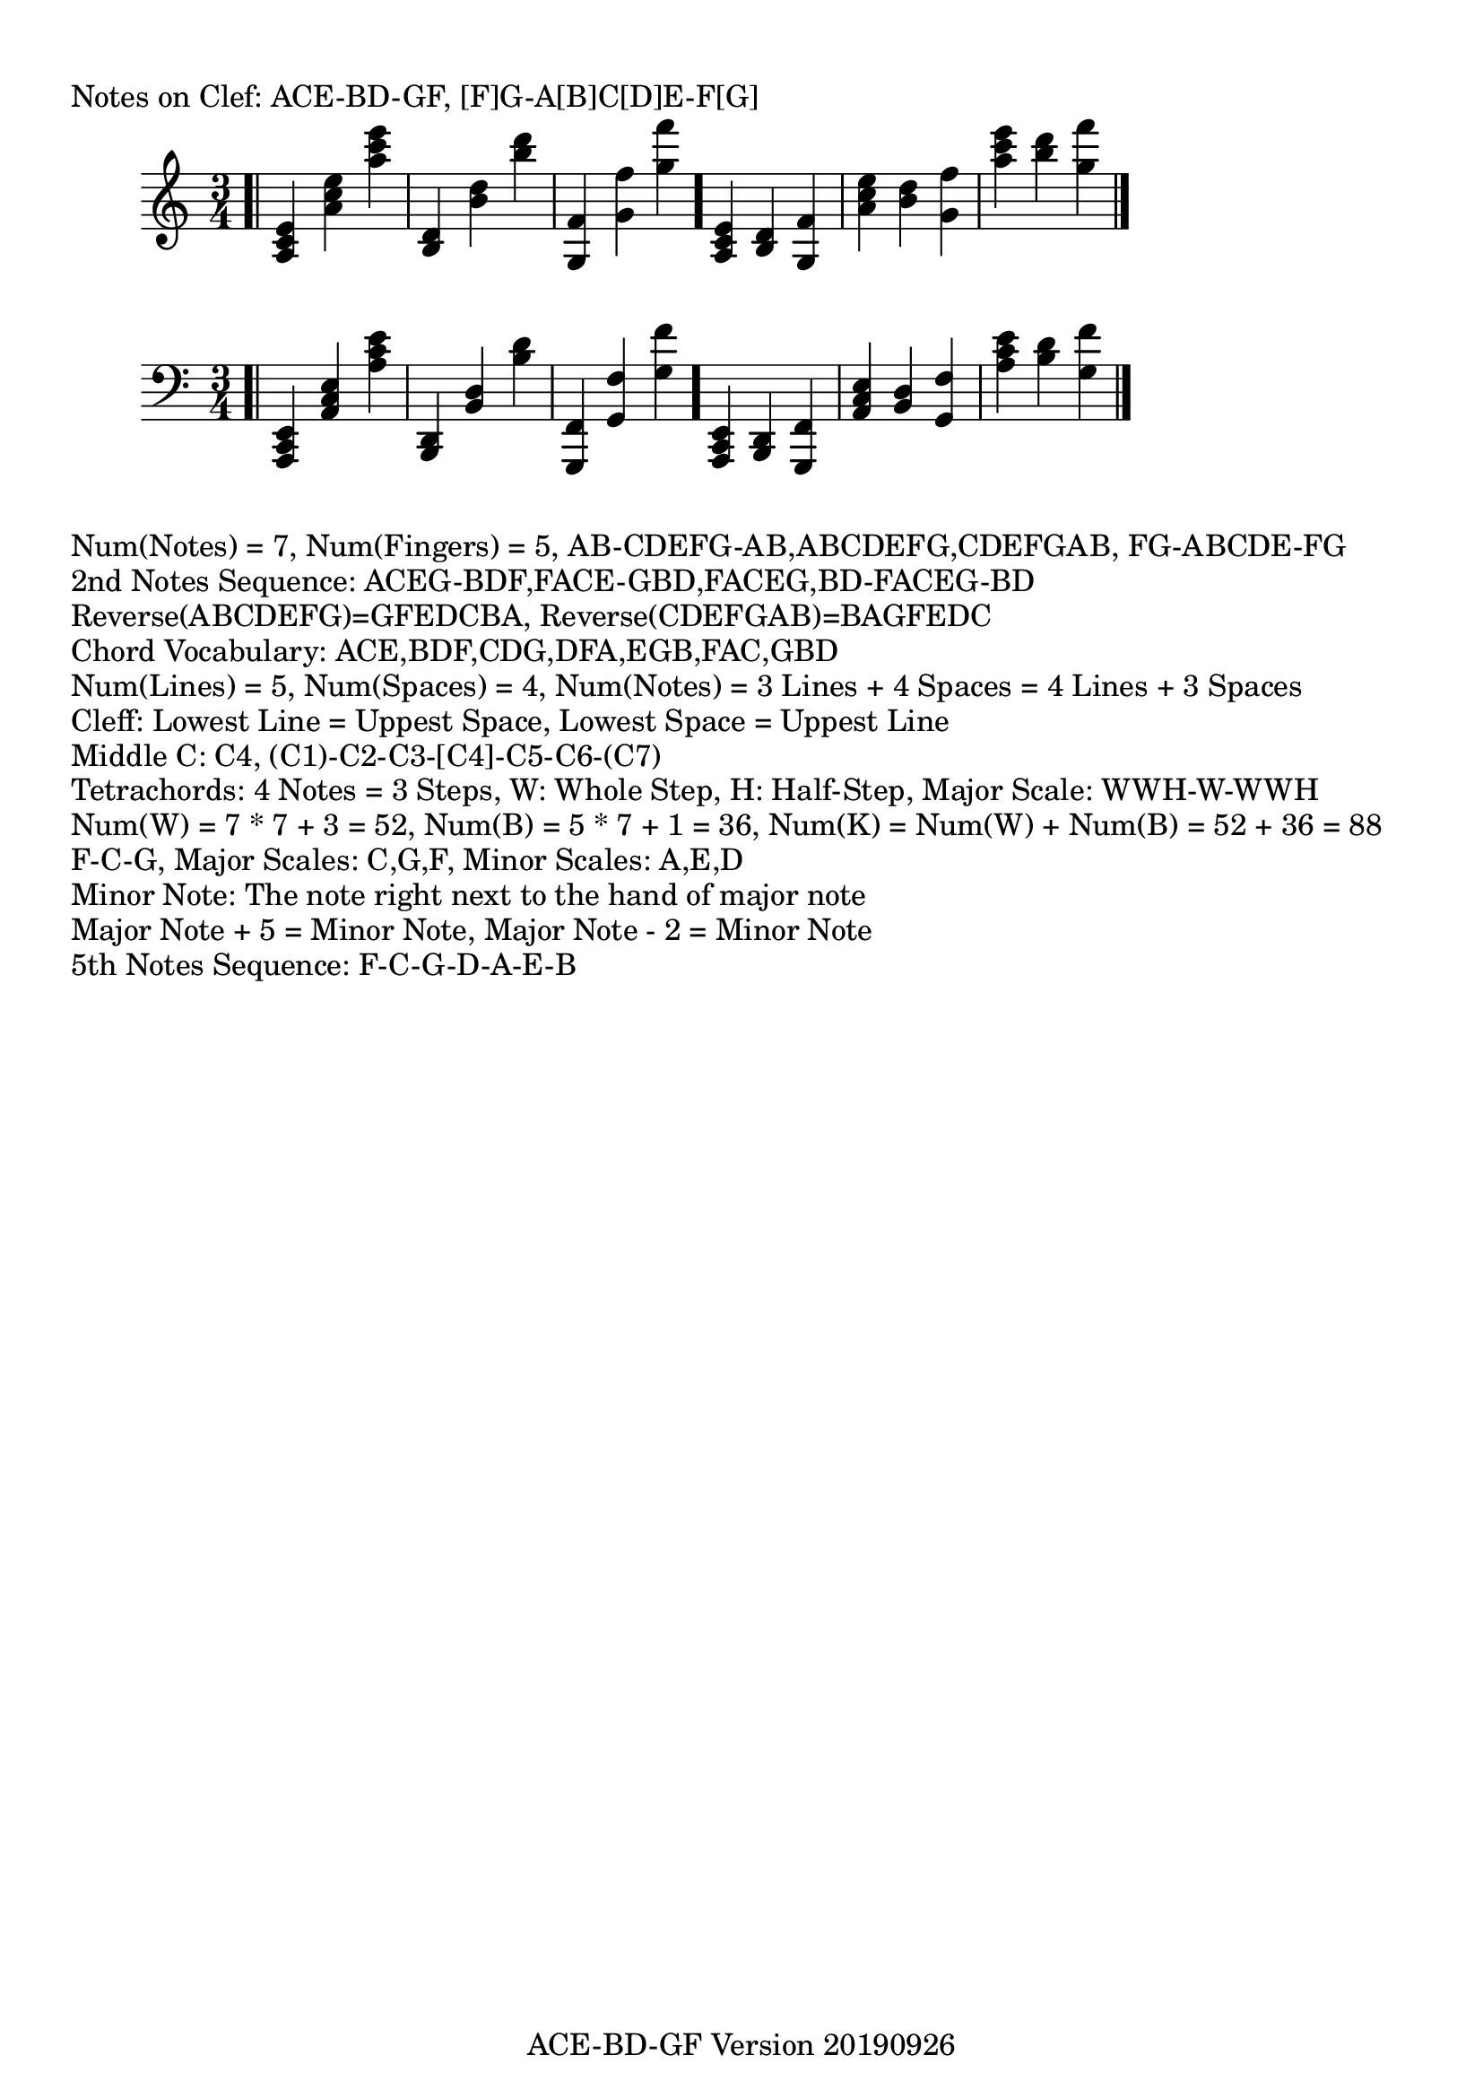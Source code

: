 \version "2.18.2"

#(set-global-staff-size 22)

\paper {
  top-margin = #10
  indent = #10
}
\header {
  title = ""
  subtitle = ""
  poet = ""
  composer = ""
  meter = ""
  arranger = ""
  tagline = "ACE-BD-GF Version 20190926"
}

\markup{Notes on Clef: ACE-BD-GF, [F]G-A[B]C[D]E-F[G]}
\absolute 
{
  \clef treble
  \time 3/4
  \bar ".|"
  <a c' e'>
  <a' c'' e''>
  <a'' c''' e'''>
  <b d'>
  <b' d''>
  <b'' d'''>
  <g f'>
  <g' f''>
  <g'' f'''>
  \bar "."
  <a c' e'>
  <b d'>
  <g f'>
  <a' c'' e''>
  <b' d''>
  <g' f''>
  <a'' c''' e'''>
  <b'' d'''>
  <g'' f'''>
  \bar "|."
}
\absolute 
{
  \clef bass
  \time 3/4
  \bar ".|"
  <a,, c, e,>
  <a, c e>
  <a c' e'>
  <b,, d,>
  <b, d>
  <b d'>
  <g,, f,>
  <g, f>
  <g f'>
  \bar "."
  <a,, c, e,>
  <b,, d,>
  <g,, f,>
  <a, c e>
  <b, d>
  <g, f>
  <a c' e'>
  <b d'>
  <g f'>
  \bar "|."
}

\markup
{
  Num(Notes) = 7, Num(Fingers) = 5,
  AB-CDEFG-AB,ABCDEFG,CDEFGAB,
  FG-ABCDE-FG
}

\markup
{
  2nd Notes Sequence:
  ACEG-BDF,FACE-GBD,FACEG,BD-FACEG-BD
}

\markup
{
  Reverse(ABCDEFG)=GFEDCBA,
  Reverse(CDEFGAB)=BAGFEDC
}

\markup
{
  Chord Vocabulary: ACE,BDF,CDG,DFA,EGB,FAC,GBD
}

\markup
{
  Num(Lines) = 5, Num(Spaces) = 4,
  Num(Notes) = 3 Lines + 4 Spaces = 4 Lines + 3 Spaces
}

\markup
{
  Cleff: 
  Lowest Line = Uppest Space,
  Lowest Space = Uppest Line
}

\markup
{
  Middle C: C4, (C1)-C2-C3-[C4]-C5-C6-(C7)
}

\markup
{
  Tetrachords: 4 Notes = 3 Steps, W: Whole Step, H: Half-Step,
  Major Scale: WWH-W-WWH
}

\markup
{
  Num(W) = 7 * 7 + 3 = 52,
  Num(B) = 5 * 7 + 1 = 36,
  Num(K) = Num(W) + Num(B) = 52 + 36 = 88
}

\markup
{
  F-C-G,
  Major Scales: C,G,F,
  Minor Scales: A,E,D
}

\markup
{
  Minor Note: The note right next to the hand of major note
}

\markup
{
  Major Note + 5 = Minor Note,
  Major Note - 2 = Minor Note
}

\markup
{
  5th Notes Sequence:
  F-C-G-D-A-E-B
}

